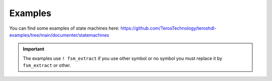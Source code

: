 .. _examples_state_machine_viewer:

Examples
============

You can find some examples of state machines here: https://github.com/TerosTechnology/teroshdl-examples/tree/main/documenter/statemachines

.. important::

    The examples use ``! fsm_extract`` if you use other symbol or no symbol you must replace it by ``fsm_extract`` or other.
